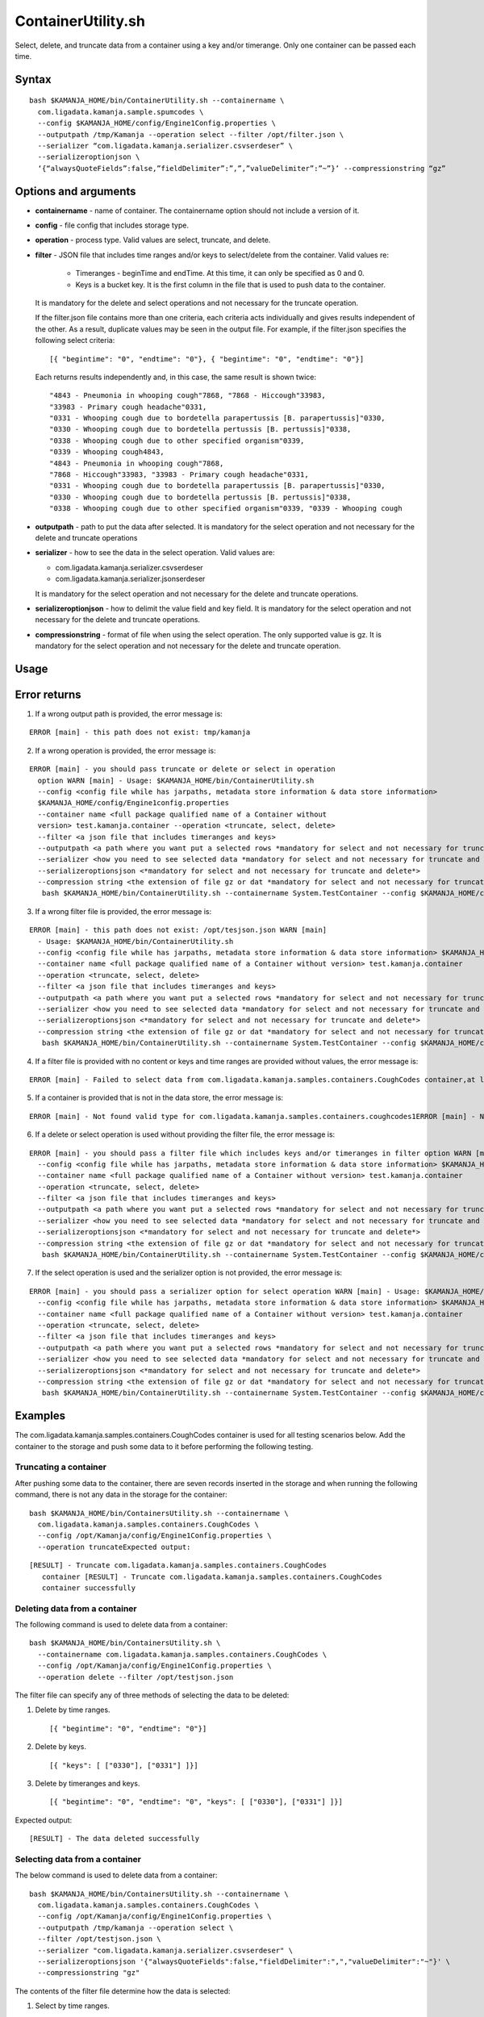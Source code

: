 

.. _containerutility-command-ref:

ContainerUtility.sh
===================

Select, delete, and truncate data from a container
using a key and/or timerange.
Only one container can be passed each time.

Syntax
------

::

  bash $KAMANJA_HOME/bin/ContainerUtility.sh --containername \
    com.ligadata.kamanja.sample.spumcodes \
    --config $KAMANJA_HOME/config/Engine1Config.properties \
    --outputpath /tmp/Kamanja --operation select --filter /opt/filter.json \
    --serializer “com.ligadata.kamanja.serializer.csvserdeser” \
    --serializeroptionjson \
    ‘{“alwaysQuoteFields”:false,”fieldDelimiter”:”,”,”valueDelimiter”:”~”}’ --compressionstring “gz”

Options and arguments
---------------------

- **containername** - name of container.
  The containername option should not include a version of it.
- **config** - file config that includes storage type.
- **operation** - process type.
  Valid values are select, truncate, and delete.
- **filter** - JSON file that includes time ranges and/or keys
  to select/delete from the container.
  Valid values re:

    - Timeranges - beginTime and endTime.
      At this time, it can only be specified as 0 and 0.
    - Keys is a bucket key.
      It is the first column in the file
      that is used to push data to the container.

  It is mandatory for the delete and select operations
  and not necessary for the truncate operation.

  If the filter.json file contains more than one criteria,
  each criteria acts individually and gives results
  independent of the other.
  As a result, duplicate values may be seen in the output file.
  For example, if the filter.json specifies the following select criteria:

  ::

    [{ "begintime": "0", "endtime": "0"}, { "begintime": "0", "endtime": "0"}]


  Each returns results independently and, in this case,
  the same result is shown twice:

  ::

     "4843 - Pneumonia in whooping cough"7868, "7868 - Hiccough"33983,
     "33983 - Primary cough headache"0331,
     "0331 - Whooping cough due to bordetella parapertussis [B. parapertussis]"0330,
     "0330 - Whooping cough due to bordetella pertussis [B. pertussis]"0338,
     "0338 - Whooping cough due to other specified organism"0339,
     "0339 - Whooping cough4843,
     "4843 - Pneumonia in whooping cough"7868,
     "7868 - Hiccough"33983, "33983 - Primary cough headache"0331,
     "0331 - Whooping cough due to bordetella parapertussis [B. parapertussis]"0330,
     "0330 - Whooping cough due to bordetella pertussis [B. pertussis]"0338,
     "0338 - Whooping cough due to other specified organism"0339, "0339 - Whooping cough

- **outputpath** - path to put the data after selected.
  It is mandatory for the select operation
  and not necessary for the delete and truncate operations
- **serializer** - how to see the data in the select operation.
  Valid values are:

  - com.ligadata.kamanja.serializer.csvserdeser
  - com.ligadata.kamanja.serializer.jsonserdeser

  It is mandatory for the select operation
  and not necessary for the delete and truncate operations.
- **serializeroptionjson** - how to delimit the value field and key field.
  It is mandatory for the select operation
  and not necessary for the delete and truncate operations.
- **compressionstring** - format of file when using the select operation.
  The only supported value is gz.
  It is mandatory for the select operation
  and not necessary for the delete and truncate operation.


Usage
-----

Error returns
-------------

1. If a wrong output path is provided, the error message is:

::

  ERROR [main] - this path does not exist: tmp/kamanja

2. If a wrong operation is provided, the error message is:

::

  ERROR [main] - you should pass truncate or delete or select in operation
    option WARN [main] - Usage: $KAMANJA_HOME/bin/ContainerUtility.sh
    --config <config file while has jarpaths, metadata store information & data store information>
    $KAMANJA_HOME/config/Engine1config.properties
    --container name <full package qualified name of a Container without
    version> test.kamanja.container --operation <truncate, select, delete>
    --filter <a json file that includes timeranges and keys>
    --outputpath <a path where you want put a selected rows *mandatory for select and not necessary for truncate and delete*>
    --serializer <how you need to see selected data *mandatory for select and not necessary for truncate and delete*>
    --serializeroptionsjson <*mandatory for select and not necessary for truncate and delete*>
    --compression string <the extension of file gz or dat *mandatory for select and not necessary for truncate and delete*>Sample uses:
     bash $KAMANJA_HOME/bin/ContainerUtility.sh --containername System.TestContainer --config $KAMANJA_HOME/config/Engine1Config.properties --operation truncate

3. If a wrong filter file is provided, the error message is:

::

  ERROR [main] - this path does not exist: /opt/tesjson.json WARN [main]
    - Usage: $KAMANJA_HOME/bin/ContainerUtility.sh
    --config <config file while has jarpaths, metadata store information & data store information> $KAMANJA_HOME/config/Engine1config.properties
    --container name <full package qualified name of a Container without version> test.kamanja.container
    --operation <truncate, select, delete>
    --filter <a json file that includes timeranges and keys>
    --outputpath <a path where you want put a selected rows *mandatory for select and not necessary for truncate and delete*>
    --serializer <how you need to see selected data *mandatory for select and not necessary for truncate and delete*>
    --serializeroptionsjson <*mandatory for select and not necessary for truncate and delete*>
    --compression string <the extension of file gz or dat *mandatory for select and not necessary for truncate and delete*>Sample uses:
     bash $KAMANJA_HOME/bin/ContainerUtility.sh --containername System.TestContainer --config $KAMANJA_HOME/config/Engine1Config.properties --operation truncate

4. If a filter file is provided with no content or keys and time ranges are provided without values, the error message is:

::

  ERROR [main] - Failed to select data from com.ligadata.kamanja.samples.containers.CoughCodes container,at least one item (keys, timerange) should not be null for select operation

5. If a container is provided that is not in the data store, the error message is:

::

  ERROR [main] - Not found valid type for com.ligadata.kamanja.samples.containers.coughcodes1ERROR [main] - Not found tenantInfo for tenantId 

6. If a delete or select operation is used without providing the filter file, the error message is:

::

  ERROR [main] - you should pass a filter file which includes keys and/or timeranges in filter option WARN [main] - Usage: $KAMANJA_HOME/bin/ContainerUtility.sh
    --config <config file while has jarpaths, metadata store information & data store information> $KAMANJA_HOME/config/Engine1config.properties
    --container name <full package qualified name of a Container without version> test.kamanja.container
    --operation <truncate, select, delete>
    --filter <a json file that includes timeranges and keys>
    --outputpath <a path where you want put a selected rows *mandatory for select and not necessary for truncate and delete*>
    --serializer <how you need to see selected data *mandatory for select and not necessary for truncate and delete*>
    --serializeroptionsjson <*mandatory for select and not necessary for truncate and delete*>
    --compression string <the extension of file gz or dat *mandatory for select and not necessary for truncate and delete*>Sample uses:
     bash $KAMANJA_HOME/bin/ContainerUtility.sh --containername System.TestContainer --config $KAMANJA_HOME/config/Engine1Config.properties --operation truncate

7. If the select operation is used and the serializer option is not provided, the error message is:

::

  ERROR [main] - you should pass a serializer option for select operation WARN [main] - Usage: $KAMANJA_HOME/bin/ContainerUtility.sh
    --config <config file while has jarpaths, metadata store information & data store information> $KAMANJA_HOME/config/Engine1config.properties
    --container name <full package qualified name of a Container without version> test.kamanja.container
    --operation <truncate, select, delete>
    --filter <a json file that includes timeranges and keys>
    --outputpath <a path where you want put a selected rows *mandatory for select and not necessary for truncate and delete*>
    --serializer <how you need to see selected data *mandatory for select and not necessary for truncate and delete*>
    --serializeroptionsjson <*mandatory for select and not necessary for truncate and delete*>
    --compression string <the extension of file gz or dat *mandatory for select and not necessary for truncate and delete*>Sample uses:
     bash $KAMANJA_HOME/bin/ContainerUtility.sh --containername System.TestContainer --config $KAMANJA_HOME/config/Engine1Config.properties --operation truncate

Examples
--------

The com.ligadata.kamanja.samples.containers.CoughCodes container
is used for all testing scenarios below.
Add the container to the storage and push some data to it
before performing the following testing.

Truncating a container
~~~~~~~~~~~~~~~~~~~~~~

After pushing some data to the container,
there are seven records inserted in the storage
and when running the following command,
there is not any data in the storage for the container:

::

  bash $KAMANJA_HOME/bin/ContainersUtility.sh --containername \
    com.ligadata.kamanja.samples.containers.CoughCodes \
    --config /opt/Kamanja/config/Engine1Config.properties \
    --operation truncateExpected output:

::

  [RESULT] - Truncate com.ligadata.kamanja.samples.containers.CoughCodes
     container [RESULT] - Truncate com.ligadata.kamanja.samples.containers.CoughCodes
     container successfully

Deleting data from a container
~~~~~~~~~~~~~~~~~~~~~~~~~~~~~~

The following command is used to delete data from a container:

::

  bash $KAMANJA_HOME/bin/ContainersUtility.sh \
    --containername com.ligadata.kamanja.samples.containers.CoughCodes \
    --config /opt/Kamanja/config/Engine1Config.properties \
    --operation delete --filter /opt/testjson.json

The filter file can specify any of three methods
of selecting the data to be deleted:


#. Delete by time ranges.

   ::

     [{ "begintime": "0", "endtime": "0"}]

#. Delete by keys.

   ::

     [{ "keys": [ ["0330"], ["0331"] ]}]

#. Delete by timeranges and keys.

   ::

     [{ "begintime": "0", "endtime": "0", "keys": [ ["0330"], ["0331"] ]}]

Expected output:

::

  [RESULT] - The data deleted successfully

Selecting data from a container
~~~~~~~~~~~~~~~~~~~~~~~~~~~~~~~

The below command is used to delete data from a container:

::

  bash $KAMANJA_HOME/bin/ContainersUtility.sh --containername \
    com.ligadata.kamanja.samples.containers.CoughCodes \
    --config /opt/Kamanja/config/Engine1Config.properties \
    --outputpath /tmp/kamanja --operation select \
    --filter /opt/testjson.json \
    --serializer "com.ligadata.kamanja.serializer.csvserdeser" \
    --serializeroptionsjson '{"alwaysQuoteFields":false,"fieldDelimiter":",","valueDelimiter":"~"}' \
    --compressionstring "gz"

The contents of the filter file determine how the data is selected:

#. Select by time ranges.

   ::

     [{ "begintime": "0", "endtime": "0"}]

#. Select by keys.

   ::

     [{ "keys": [ ["0330"], ["0331"] ]}]

#. Select by timeranges and keys.

   ::

     [{ "begintime": "0", "endtime": "0", "keys": [ ["0330"], ["0331"] ]}]

#. Select all records from the container (special case):

   ::

     [{ "begintime": "-1”, "endtime": "-1"}]

Expected output:

::

  [RESULT] - 1 rows fetched successfully [RESULT] -
    You can find data in this file:
    /tmp/kamanja/com_ligadata_kamanja_samples_containers_CoughCodes_result_29042016074131.dat



See also
--------

- :ref:`container-def-config-ref`


